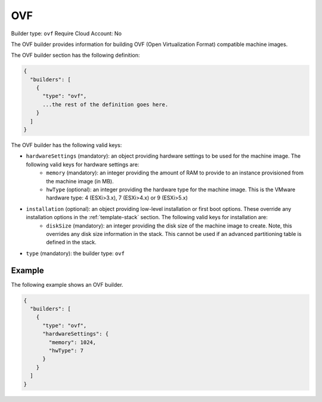 .. Copyright (c) 2007-2016 UShareSoft, All rights reserved

.. _builder-ovf:

OVF
===

Builder type: ``ovf``
Require Cloud Account: No

The OVF builder provides information for building OVF (Open Virtualization Format) compatible machine images.

The OVF builder section has the following definition:

.. code-block:: javascript

	{
	  "builders": [
	    {
	      "type": "ovf",
	      ...the rest of the definition goes here.
	    }
	  ]
	}

The OVF builder has the following valid keys:

* ``hardwareSettings`` (mandatory): an object providing hardware settings to be used for the machine image. The following valid keys for hardware settings are:
	* ``memory`` (mandatory): an integer providing the amount of RAM to provide to an instance provisioned from the machine image (in MB).
	* ``hwType`` (optional): an integer providing the hardware type for the machine image. This is the VMware hardware type: 4 (ESXi>3.x), 7 (ESXi>4.x) or 9 (ESXi>5.x)
* ``installation`` (optional): an object providing low-level installation or first boot options. These override any installation options in the :ref:`template-stack` section. The following valid keys for installation are:
	* ``diskSize`` (mandatory): an integer providing the disk size of the machine image to create. Note, this overrides any disk size information in the stack. This cannot be used if an advanced partitioning table is defined in the stack.
* ``type`` (mandatory): the builder type: ``ovf``

Example
-------

The following example shows an OVF builder.

.. code-block:: json

	{
	  "builders": [
	    {
	      "type": "ovf",
	      "hardwareSettings": {
	        "memory": 1024,
	        "hwType": 7
	      }
	    }
	  ]
	}
